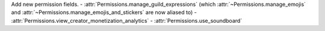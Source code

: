 Add new permission fields.
- :attr:`Permissions.manage_guild_expressions` (which :attr:`~Permissions.manage_emojis` and :attr:`~Permissions.manage_emojis_and_stickers` are now aliased to)
- :attr:`Permissions.view_creator_monetization_analytics`
- :attr:`Permissions.use_soundboard`
